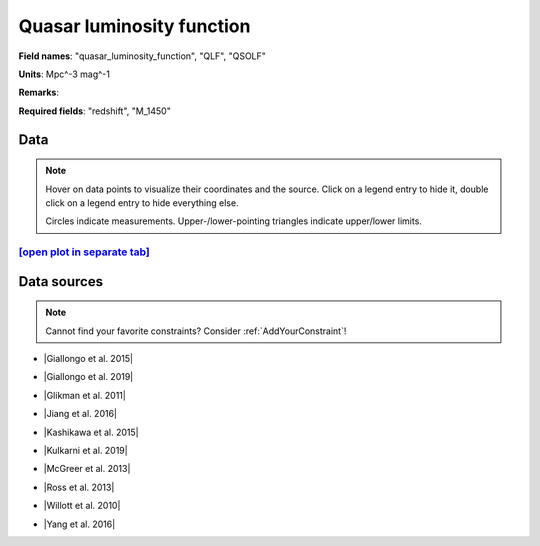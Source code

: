 .. _quasar_luminosity_function:

Quasar luminosity function
==========================

**Field names**: 
"quasar_luminosity_function", "QLF", "QSOLF"

**Units**: 
Mpc^-3 mag^-1

**Remarks**: 


**Required fields**: 
"redshift", "M_1450"


    
Data
^^^^

.. note::
    Hover on data points to visualize their coordinates and the source. Click on a legend entry to hide it, double
    click on a legend entry to hide everything else. 

    Circles indicate measurements. Upper-/lower-pointing triangles indicate upper/lower limits.

.. raw:: html
    :file: ../plots/plots/quasar_luminosity_function.html


`[open plot in separate tab]`_
------------------------------

.. _[open plot in separate tab]: ../plots/quasar_luminosity_function.html

Data sources
^^^^^^^^^^^^

.. note::
    
    Cannot find your favorite constraints? Consider :ref:`AddYourConstraint`!

* |Giallongo et al. 2015|

.. |Giallongo et al. 2015| raw:: html

   <a href="https://www.aanda.org/articles/aa/abs/2015/06/aa25334-14/aa25334-14.html" target="_blank">Giallongo et al. 2015</a>

* |Giallongo et al. 2019|

.. |Giallongo et al. 2019| raw:: html

   <a href="https://iopscience.iop.org/article/10.3847/1538-4357/ab39e1" target="_blank">Giallongo et al. 2019</a>

* |Glikman et al. 2011|

.. |Glikman et al. 2011| raw:: html

   <a href="https://iopscience.iop.org/article/10.1088/2041-8205/728/2/L26" target="_blank">Glikman et al. 2011</a>

* |Jiang et al. 2016|

.. |Jiang et al. 2016| raw:: html

   <a href="https://iopscience.iop.org/article/10.3847/1538-4357/833/2/222" target="_blank">Jiang et al. 2016</a>

* |Kashikawa et al. 2015|

.. |Kashikawa et al. 2015| raw:: html

   <a href="https://iopscience.iop.org/article/10.1088/0004-637X/798/1/28" target="_blank">Kashikawa et al. 2015</a>

* |Kulkarni et al. 2019|

.. |Kulkarni et al. 2019| raw:: html

   <a href="https://academic.oup.com/mnras/article/488/1/1035/5510422" target="_blank">Kulkarni et al. 2019</a>

* |McGreer et al. 2013|

.. |McGreer et al. 2013| raw:: html

   <a href="https://iopscience.iop.org/article/10.1088/0004-637X/768/2/105" target="_blank">McGreer et al. 2013</a>

* |Ross et al. 2013|

.. |Ross et al. 2013| raw:: html

   <a href="https://iopscience.iop.org/article/10.1088/0004-637X/773/1/14" target="_blank">Ross et al. 2013</a>

* |Willott et al. 2010|

.. |Willott et al. 2010| raw:: html

   <a href="https://iopscience.iop.org/article/10.1088/0004-6256/139/3/906" target="_blank">Willott et al. 2010</a>

* |Yang et al. 2016|

.. |Yang et al. 2016| raw:: html

   <a href="https://iopscience.iop.org/article/10.3847/0004-637X/829/1/33" target="_blank">Yang et al. 2016</a>


